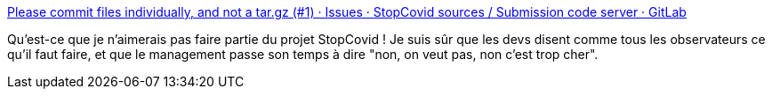 :jbake-type: post
:jbake-status: published
:jbake-title: Please commit files individually, and not a tar.gz (#1) · Issues · StopCovid sources / Submission code server · GitLab
:jbake-tags: informatique,projet,open-source,management,_mois_juin,_année_2020
:jbake-date: 2020-06-06
:jbake-depth: ../
:jbake-uri: shaarli/1591439534000.adoc
:jbake-source: https://nicolas-delsaux.hd.free.fr/Shaarli?searchterm=https%3A%2F%2Fgitlab.inria.fr%2Fstopcovid19%2Fsubmission-code-server%2F-%2Fissues%2F1&searchtags=informatique+projet+open-source+management+_mois_juin+_ann%C3%A9e_2020
:jbake-style: shaarli

https://gitlab.inria.fr/stopcovid19/submission-code-server/-/issues/1[Please commit files individually, and not a tar.gz (#1) · Issues · StopCovid sources / Submission code server · GitLab]

Qu'est-ce que je n'aimerais pas faire partie du projet StopCovid ! Je suis sûr que les devs disent comme tous les observateurs ce qu'il faut faire, et que le management passe son temps à dire "non, on veut pas, non c'est trop cher".
